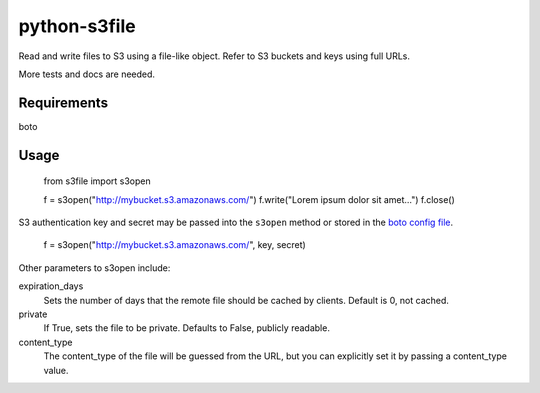=============
python-s3file
=============

Read and write files to S3 using a file-like object. Refer to S3 buckets and keys using full URLs.

More tests and docs are needed.

Requirements
============

boto

Usage
=====

	from s3file import s3open
	
	f = s3open("http://mybucket.s3.amazonaws.com/")
	f.write("Lorem ipsum dolor sit amet...")
	f.close()

S3 authentication key and secret may be passed into the ``s3open`` method or stored in the `boto config file <http://code.google.com/p/boto/wiki/BotoConfig>`_.

	f = s3open("http://mybucket.s3.amazonaws.com/", key, secret)

Other parameters to s3open include:

expiration_days
	Sets the number of days that the remote file should be cached by clients. Default is 0, not cached.
	
private
	If True, sets the file to be private. Defaults to False, publicly readable.
	
content_type
	The content_type of the file will be guessed from the URL, but you can explicitly set it by passing a content_type value.